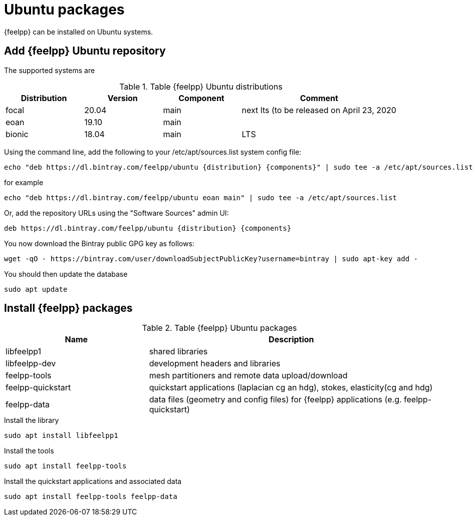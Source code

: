= Ubuntu packages

{feelpp} can be installed on Ubuntu systems.

== Add {feelpp} Ubuntu repository

The supported systems are
[cols="1,1,1,2", options="header"]
.Table {feelpp} Ubuntu distributions
|===
|Distribution | Version | Component | Comment

|focal| 20.04 | main | next lts (to be released on April 23, 2020
|eoan| 19.10 | main |
|bionic| 18.04 | main | LTS

|===

Using the command line, add the following to your /etc/apt/sources.list system config file:
----
echo "deb https://dl.bintray.com/feelpp/ubuntu {distribution} {components}" | sudo tee -a /etc/apt/sources.list
----
for example
----
echo "deb https://dl.bintray.com/feelpp/ubuntu eoan main" | sudo tee -a /etc/apt/sources.list
----
Or, add the repository URLs using the "Software Sources" admin UI:
----
deb https://dl.bintray.com/feelpp/ubuntu {distribution} {components}
----

You now download the Bintray public GPG key as follows: 
----
wget -qO - https://bintray.com/user/downloadSubjectPublicKey?username=bintray | sudo apt-key add - 
----

You should then update the database
----
sudo apt update
----

== Install {feelpp} packages

[cols="1,2", options="header"]
.Table {feelpp} Ubuntu packages
|===
|Name | Description

|libfeelpp1| shared libraries
|libfeelpp-dev| development headers and libraries
|feelpp-tools| mesh partitioners and remote data upload/download
|feelpp-quickstart| quickstart applications (laplacian cg an hdg), stokes, elasticity(cg and hdg)
|feelpp-data| data files (geometry and config files) for {feelpp} applications (e.g. feelpp-quickstart)
|===


.Install the library
----
sudo apt install libfeelpp1
----

.Install the tools
----
sudo apt install feelpp-tools
----

.Install the quickstart applications and associated data
----
sudo apt install feelpp-tools feelpp-data
----
